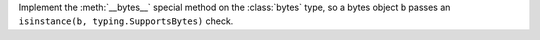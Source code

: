Implement the :meth:`__bytes__` special method on the :class:`bytes` type,
so a bytes object ``b``  passes an ``isinstance(b, typing.SupportsBytes)``
check.
